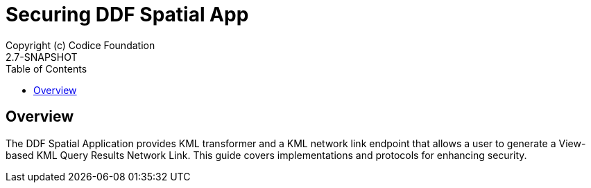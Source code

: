 = Securing {branding} Spatial App
Copyright (c) Codice Foundation
2.7-SNAPSHOT
:imagesdir: ./images
:toc: right
:branding: DDF
:audience: Developer
:icons: font
:example-caption!:

////
Copyright (c) Codice Foundation
 
 This is free software: you can redistribute it and/or modify it under the terms of the GNU Lesser General Public License as published by the Free Software Foundation, either version 3 of the License, or any later version.
 
 This program is distributed in the hope that it will be useful, but WITHOUT ANY WARRANTY; without even the implied warranty of MERCHANTABILITY or FITNESS FOR A PARTICULAR PURPOSE. See the GNU Lesser General Public License for more details. A copy of the GNU Lesser General Public License is distributed along with this program and can be found at <http://www.gnu.org/licenses/lgpl.html>.

////

== Overview
The DDF Spatial Application provides KML transformer and a KML network link endpoint that allows a user to generate a View-based KML Query Results Network Link.
This guide covers implementations and protocols for enhancing security.
